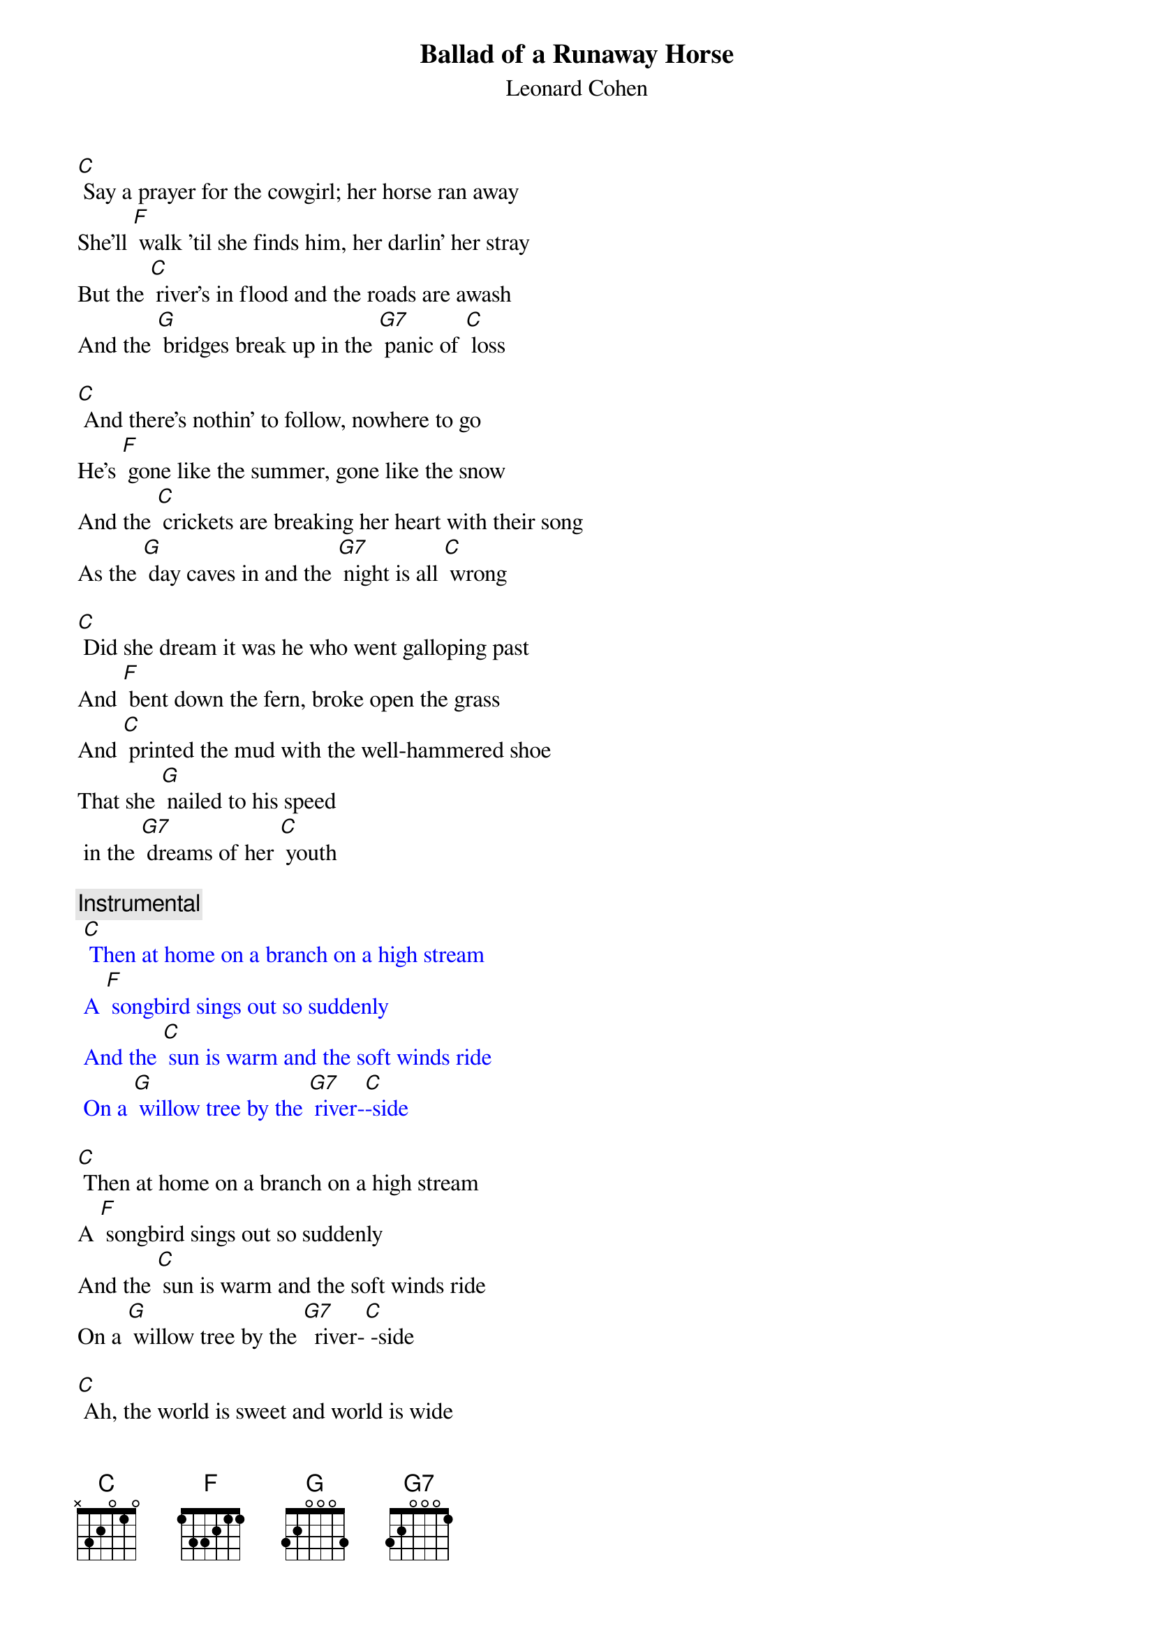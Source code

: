 {t: Ballad of a Runaway Horse} 
{st: Leonard Cohen}

[C] Say a prayer for the cowgirl; her horse ran away
She'll [F] walk 'til she finds him, her darlin' her stray
But the [C] river's in flood and the roads are awash
And the [G] bridges break up in the [G7] panic of [C] loss

[C] And there's nothin' to follow, nowhere to go
He's [F] gone like the summer, gone like the snow
And the [C] crickets are breaking her heart with their song
As the [G] day caves in and the [G7] night is all [C] wrong

[C] Did she dream it was he who went galloping past
And [F] bent down the fern, broke open the grass
And [C] printed the mud with the well-hammered shoe
That she [G] nailed to his speed
 in the [G7] dreams of her [C] youth

{c: Instrumental}
{textcolour: blue}
 [C] Then at home on a branch on a high stream
 A [F] songbird sings out so suddenly
 And the [C] sun is warm and the soft winds ride
 On a [G] willow tree by the [G7] river-[C]-side
{textcolour}

[C] Then at home on a branch on a high stream
A [F] songbird sings out so suddenly
And the [C] sun is warm and the soft winds ride
On a [G] willow tree by the [G7]  river-[C] -side

[C] Ah, the world is sweet and world is wide
And he's [F]  there where the light and the darkness divide
And the [C] steam's comin' off him he's huge and he's shy
And he [G] steps on the moon
when he [G7] paws at the [C] sky

[C] And he comes to her hand but he's not really tame
He [F] longs to be lost; she longs for the same
And he'll [C]  bolt and he'll plunge thru the first open pass
To [G] roll and to feed in the [G7] sweet mountain [C] grass

{c: Instrumental}
{textcolour: blue}
 [C] Or he'll make a break for the high plateau
 Where there's [F] nothing above and nothing below
 And there [C]  is no space just left and right
 And there [G] is no time but there [G7] is day and [C] night
{textcolour}

[C] Or he'll make a break for the high plateau
Where there's [F] nothing above and nothing below
And there [C]  is no space just left and right
And there [G] is no time 
but there [G7] is day and [C] night

[C] Then she leans on his neck and whispers low
[F] “Whither thou goest I will go”
And they [C] turn as one and they head for the plain
No [G] need for the whip; oh no [G7] need for the [C] rein

[C] So my darlin' my darlin' just let it go by,
That [F] old silhouette on the great western sky
And I'll [C] pick out a tune and they'll move right along
And they're [G]  gone like smoke 
and they're [G7] gone like this [C] song

[C] Say a prayer for the cowgirl

